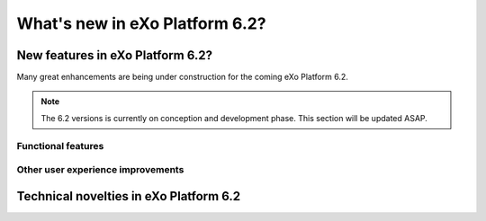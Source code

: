 .. _whatsnew:

#################################
What's new in eXo Platform 6.2?
#################################


.. _FunctionalNovelties:

==================================
New features in eXo Platform 6.2?
==================================

Many great enhancements are being under construction for the coming eXo Platform 6.2. 

.. note:: The 6.2 versions is currently on conception and development phase. This section will be updated ASAP.


Functional features
~~~~~~~~~~~~~~~~~~~~



Other user experience improvements
~~~~~~~~~~~~~~~~~~~~~~~~~~~~~~~~~~~~





.. _TechnicalNovelties:

========================================
Technical novelties in eXo Platform 6.2
========================================

